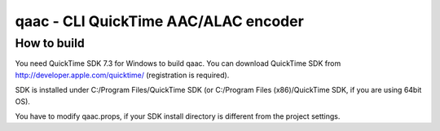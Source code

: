 =====================================
qaac - CLI QuickTime AAC/ALAC encoder
=====================================

How to build
------------
You need QuickTime SDK 7.3 for Windows to build qaac. You can download QuickTime SDK from http://developer.apple.com/quicktime/ (registration is required).

SDK is installed under C:/Program Files/QuickTime SDK (or C:/Program Files (x86)/QuickTime SDK, if you are using 64bit OS).

You have to modify qaac.props, if your SDK install directory is different from the project settings.

